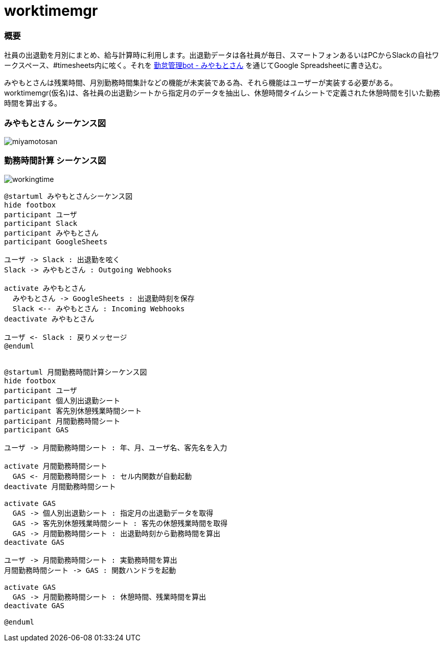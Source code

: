 # worktimemgr

### 概要
社員の出退勤を月別にまとめ、給与計算時に利用します。出退勤データは各社員が毎日、スマートフォンあるいはPCからSlackの自社ワークスペース、#timesheets内に呟く。それを https://github.com/masuidrive/miyamoto[勤怠管理bot - みやもとさん] を通じてGoogle Spreadsheetに書き込む。

みやもとさんは残業時間、月別勤務時間集計などの機能が未実装である為、それら機能はユーザーが実装する必要がある。worktimemgr(仮名)は、各社員の出退勤シートから指定月のデータを抽出し、休憩時間タイムシートで定義された休憩時間を引いた勤務時間を算出する。

### みやもとさん シーケンス図
image::https://user-images.githubusercontent.com/12984133/54501774-9ebc1c80-496a-11e9-8205-501cf584d8fe.png[miyamotosan]

### 勤務時間計算 シーケンス図
image::https://user-images.githubusercontent.com/12984133/54506973-6cb6b480-4982-11e9-8497-f4bd554a03cd.png[workingtime]


```
@startuml みやもとさんシーケンス図
hide footbox
participant ユーザ
participant Slack
participant みやもとさん
participant GoogleSheets

ユーザ -> Slack : 出退勤を呟く
Slack -> みやもとさん : Outgoing Webhooks

activate みやもとさん
  みやもとさん -> GoogleSheets : 出退勤時刻を保存
  Slack <-- みやもとさん : Incoming Webhooks
deactivate みやもとさん

ユーザ <- Slack : 戻りメッセージ
@enduml


@startuml 月間勤務時間計算シーケンス図
hide footbox
participant ユーザ
participant 個人別出退勤シート
participant 客先別休憩残業時間シート
participant 月間勤務時間シート
participant GAS

ユーザ -> 月間勤務時間シート : 年、月、ユーザ名、客先名を入力

activate 月間勤務時間シート
  GAS <- 月間勤務時間シート : セル内関数が自動起動
deactivate 月間勤務時間シート

activate GAS
  GAS -> 個人別出退勤シート : 指定月の出退勤データを取得
  GAS -> 客先別休憩残業時間シート : 客先の休憩残業時間を取得
  GAS -> 月間勤務時間シート : 出退勤時刻から勤務時間を算出
deactivate GAS

ユーザ -> 月間勤務時間シート : 実勤務時間を算出
月間勤務時間シート -> GAS : 関数ハンドラを起動

activate GAS
  GAS -> 月間勤務時間シート : 休憩時間、残業時間を算出
deactivate GAS

@enduml
```
